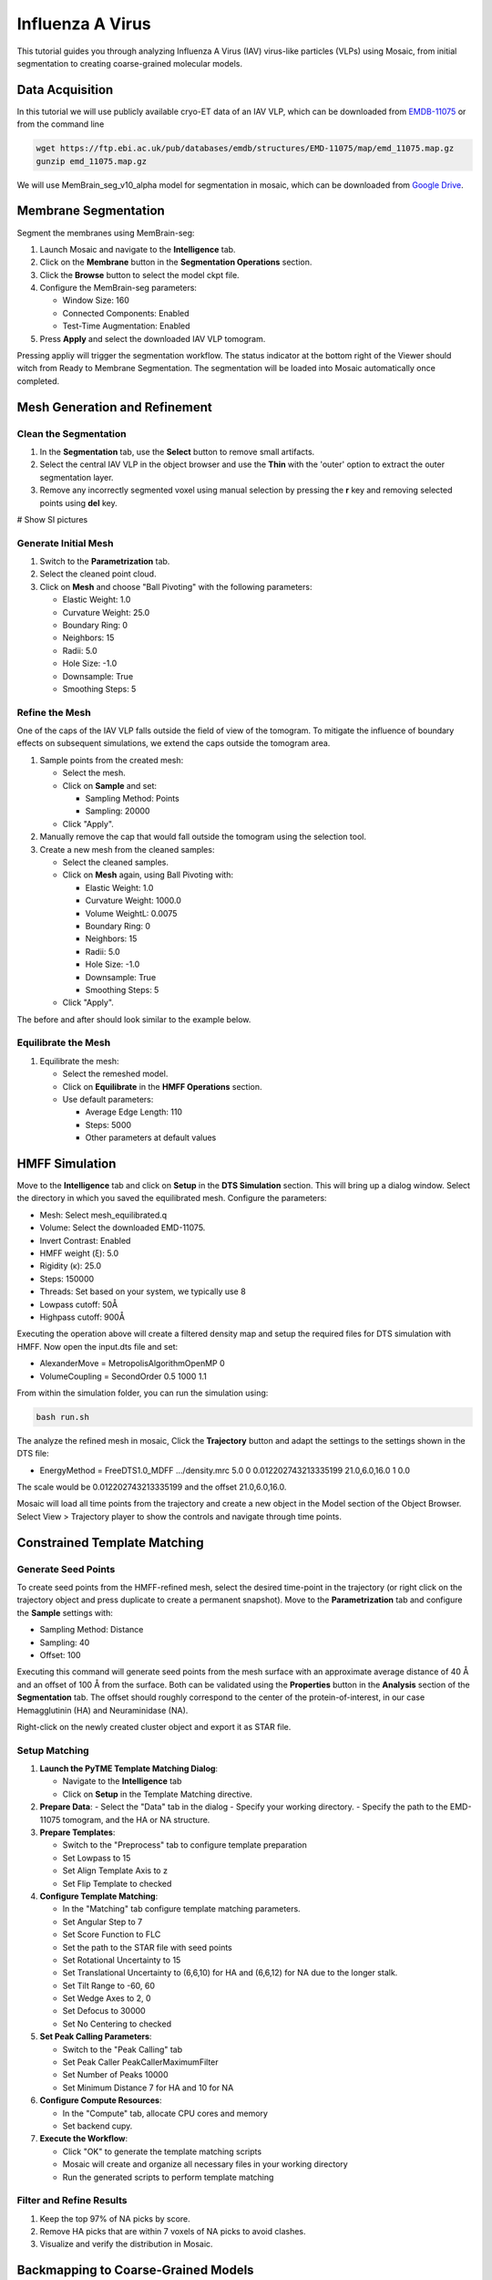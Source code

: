 =================
Influenza A Virus
=================

This tutorial guides you through analyzing Influenza A Virus (IAV) virus-like particles (VLPs) using Mosaic, from initial segmentation to creating coarse-grained molecular models.

Data Acquisition
----------------

In this tutorial we will use publicly available cryo-ET data of an IAV VLP, which can be downloaded from `EMDB-11075 <https://www.ebi.ac.uk/emdb/EMD-11075>`_ or from the command line

.. code-block:: bash

   wget https://ftp.ebi.ac.uk/pub/databases/emdb/structures/EMD-11075/map/emd_11075.map.gz
   gunzip emd_11075.map.gz


We will use MemBrain_seg_v10_alpha model for segmentation in mosaic, which can be downloaded from `Google Drive <https://drive.google.com/file/d/1tSQIz_UCsQZNfyHg0RxD-4meFgolszo8/view>`_.


Membrane Segmentation
---------------------

Segment the membranes using MemBrain-seg:

1. Launch Mosaic and navigate to the **Intelligence** tab.
2. Click on the **Membrane** button in the **Segmentation Operations** section.
3. Click the **Browse** button to select the model ckpt file.
4. Configure the MemBrain-seg parameters:

   - Window Size: 160
   - Connected Components: Enabled
   - Test-Time Augmentation: Enabled
5. Press **Apply** and select the downloaded IAV VLP tomogram.

Pressing appliy will trigger the segmentation workflow. The status indicator at the bottom right of the Viewer should witch from Ready to Membrane Segmentation. The segmentation will be loaded into Mosaic automatically once completed.


Mesh Generation and Refinement
------------------------------


Clean the Segmentation
^^^^^^^^^^^^^^^^^^^^^^

1. In the **Segmentation** tab, use the **Select** button to remove small artifacts.
2. Select the central IAV VLP in the object browser and use the **Thin** with the 'outer' option to extract the outer segmentation layer.
3. Remove any incorrectly segmented voxel using manual selection by pressing the **r** key and removing selected points using **del** key.

# Show SI pictures


Generate Initial Mesh
^^^^^^^^^^^^^^^^^^^^^

1. Switch to the **Parametrization** tab.
2. Select the cleaned point cloud.
3. Click on **Mesh** and choose "Ball Pivoting" with the following parameters:

   - Elastic Weight: 1.0
   - Curvature Weight: 25.0
   - Boundary Ring: 0
   - Neighbors: 15
   - Radii: 5.0
   - Hole Size: -1.0
   - Downsample: True
   - Smoothing Steps: 5

Refine the Mesh
^^^^^^^^^^^^^^^

One of the caps of the IAV VLP falls outside the field of view of the tomogram. To mitigate the influence of boundary effects on subsequent simulations, we extend the caps outside the tomogram area.

1. Sample points from the created mesh:

   - Select the mesh.
   - Click on **Sample** and set:

     - Sampling Method: Points
     - Sampling: 20000

   - Click "Apply".

2. Manually remove the cap that would fall outside the tomogram using the selection tool.

3. Create a new mesh from the cleaned samples:

   - Select the cleaned samples.
   - Click on **Mesh** again, using Ball Pivoting with:

     - Elastic Weight: 1.0
     - Curvature Weight: 1000.0
     - Volume WeightL: 0.0075
     - Boundary Ring: 0
     - Neighbors: 15
     - Radii: 5.0
     - Hole Size: -1.0
     - Downsample: True
     - Smoothing Steps: 5

   - Click "Apply".


The before and after should look similar to the example below.


Equilibrate the Mesh
^^^^^^^^^^^^^^^^^^^^

1. Equilibrate the mesh:

   - Select the remeshed model.
   - Click on **Equilibrate** in the **HMFF Operations** section.
   - Use default parameters:

     - Average Edge Length: 110
     - Steps: 5000
     - Other parameters at default values


HMFF Simulation
---------------

Move to the **Intelligence** tab and click on **Setup** in the **DTS Simulation** section. This will bring up a dialog window. Select the directory in which you saved the equilibrated mesh. Configure the parameters:

- Mesh: Select mesh_equilibrated.q
- Volume: Select the downloaded EMD-11075.
- Invert Contrast: Enabled
- HMFF weight (ξ): 5.0
- Rigidity (κ): 25.0
- Steps: 150000
- Threads: Set based on your system, we typically use 8
- Lowpass cutoff: 50Å
- Highpass cutoff: 900Å

Executing the operation above will create a filtered density map and setup the required files for DTS simulation with HMFF. Now open the input.dts file and set:

- AlexanderMove            = MetropolisAlgorithmOpenMP 0
- VolumeCoupling           = SecondOrder 0.5 1000 1.1

From within the simulation folder, you can run the simulation using:

.. code-block:: bash

      bash run.sh

The analyze the refined mesh in mosaic, Click the **Trajectory** button and adapt the settings to the settings shown in the DTS file:

- EnergyMethod             = FreeDTS1.0_MDFF .../density.mrc 5.0 0 0.012202743213335199 21.0,6.0,16.0 1 0.0

The scale would be 0.012202743213335199 and the offset 21.0,6.0,16.0.

Mosaic will load all time points from the trajectory and create a new object in the Model section of the Object Browser. Select View > Trajectory player to show the controls and navigate through time points.


Constrained Template Matching
-----------------------------

Generate Seed Points
^^^^^^^^^^^^^^^^^^^^

To create seed points from the HMFF-refined mesh, select the desired time-point in the trajectory (or right click on the trajectory object and press duplicate to create a permanent snapshot). Move to the **Parametrization** tab and configure the **Sample** settings with:

- Sampling Method: Distance
- Sampling: 40
- Offset: 100

Executing this command will generate seed points from the mesh surface with an approximate average distance of 40 Å and an offset of 100 Å from the surface. Both can be validated using the **Properties** button in the **Analysis** section of the **Segmentation** tab. The offset should roughly correspond to the center of the protein-of-interest, in our case Hemagglutinin (HA) and Neuraminidase (NA).

Right-click on the newly created cluster object and export it as STAR file.


Setup Matching
^^^^^^^^^^^^^^

1. **Launch the PyTME Template Matching Dialog**:

   - Navigate to the **Intelligence** tab
   - Click on **Setup** in the Template Matching directive.

2. **Prepare Data**:
   - Select the "Data" tab in the dialog
   - Specify your working directory.
   - Specify the path to the EMD-11075 tomogram, and the HA or NA structure.

3. **Prepare Templates**:

   - Switch to the "Preprocess" tab to configure template preparation
   - Set Lowpass to 15
   - Set Align Template Axis to z
   - Set Flip Template to checked

4. **Configure Template Matching**:

   - In the "Matching" tab configure template matching parameters.
   - Set Angular Step to 7
   - Set Score Function to FLC
   - Set the path to the STAR file with seed points
   - Set Rotational Uncertainty to 15
   - Set Translational Uncertainty to (6,6,10) for HA and (6,6,12) for NA due to the longer stalk.
   - Set Tilt Range to -60, 60
   - Set Wedge Axes to 2, 0
   - Set Defocus to 30000
   - Set No Centering to checked

5. **Set Peak Calling Parameters**:

   - Switch to the "Peak Calling" tab
   - Set Peak Caller PeakCallerMaximumFilter
   - Set Number of Peaks 10000
   - Set Minimum Distance 7 for HA and 10 for NA

6. **Configure Compute Resources**:

   - In the "Compute" tab, allocate CPU cores and memory
   - Set backend cupy.

7. **Execute the Workflow**:

   - Click "OK" to generate the template matching scripts
   - Mosaic will create and organize all necessary files in your working directory
   - Run the generated scripts to perform template matching


Filter and Refine Results
^^^^^^^^^^^^^^^^^^^^^^^^^

1. Keep the top 97% of NA picks by score.
2. Remove HA picks that are within 7 voxels of NA picks to avoid clashes.
3. Visualize and verify the distribution in Mosaic.


Backmapping to Coarse-Grained Models
------------------------------------

1. Remesh the HMFF-refined structure:

   - Select the mesh.
   -  **Remesh** and set the target edge length to 40Å.

2. Map proteins to vertices:

   - In Mosaic, use the **Backmapping** tool from the **HMFF Operations** section.
   - Map each picked protein to the nearest vertex.

3. Run TS2CG to generate a coarse-grained model:

   .. code-block:: bash

      # Use PLM utility to create a bilayer
      ts2cg.py PLM -f mesh.obj -o bilayer_mesh.obj -w 3.8

      # Use PCG utility to populate with lipids
      ts2cg.py PCG -f bilayer_mesh.obj -o cg_system.gro -a 0.64 -l POPC

      # Insert proteins with appropriate offsets
      ts2cg.py PAI -f cg_system.gro -p HA.pdb NA.pdb -o final_system.gro -z 12

4. The final model can be used for molecular dynamics simulations with GROMACS or visualization with VMD/ChimeraX.

Conclusion
----------

You have now completed the entire workflow for analyzing IAV virus-like particles, from tomogram segmentation to creating a detailed molecular model. This model can be used for further structural analysis or as starting configurations for molecular simulations.

References
----------

- MemBrain-seg: Lamm et al. (2024). bioRxiv, doi.org/10.1101/2024.01.05.574336
- FreeDTS: [Citation for FreeDTS]
- PyTME: [Citation for PyTME]
- TS2CG: [Citation for TS2CG]
- AlphaFold 2: Jumper et al. (2021). Nature, 596(7873), 583-589.
- AlphaFold Multimer: Evans et al. (2021). bioRxiv, doi.org/10.1101/2021.10.04.463034